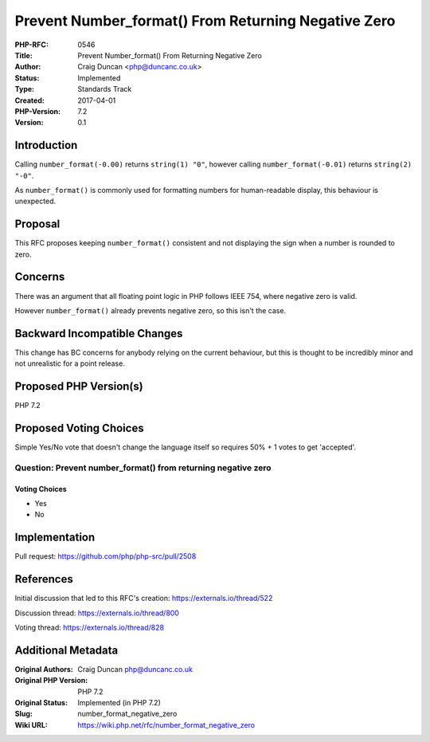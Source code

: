 Prevent Number_format() From Returning Negative Zero
====================================================

:PHP-RFC: 0546
:Title: Prevent Number_format() From Returning Negative Zero
:Author: Craig Duncan <php@duncanc.co.uk>
:Status: Implemented
:Type: Standards Track
:Created: 2017-04-01
:PHP-Version: 7.2
:Version: 0.1

Introduction
------------

Calling ``number_format(-0.00)`` returns ``string(1) "0"``, however
calling ``number_format(-0.01)`` returns ``string(2) "-0"``.

As ``number_format()`` is commonly used for formatting numbers for
human-readable display, this behaviour is unexpected.

Proposal
--------

This RFC proposes keeping ``number_format()`` consistent and not
displaying the sign when a number is rounded to zero.

Concerns
--------

There was an argument that all floating point logic in PHP follows IEEE
754, where negative zero is valid.

However ``number_format()`` already prevents negative zero, so this
isn't the case.

Backward Incompatible Changes
-----------------------------

This change has BC concerns for anybody relying on the current
behaviour, but this is thought to be incredibly minor and not
unrealistic for a point release.

Proposed PHP Version(s)
-----------------------

PHP 7.2

Proposed Voting Choices
-----------------------

Simple Yes/No vote that doesn't change the language itself so requires
50% + 1 votes to get 'accepted'.

Question: Prevent number_format() from returning negative zero
~~~~~~~~~~~~~~~~~~~~~~~~~~~~~~~~~~~~~~~~~~~~~~~~~~~~~~~~~~~~~~

Voting Choices
^^^^^^^^^^^^^^

-  Yes
-  No

Implementation
--------------

Pull request: https://github.com/php/php-src/pull/2508

References
----------

Initial discussion that led to this RFC's creation:
https://externals.io/thread/522

Discussion thread: https://externals.io/thread/800

Voting thread: https://externals.io/thread/828

Additional Metadata
-------------------

:Original Authors: Craig Duncan php@duncanc.co.uk
:Original PHP Version: PHP 7.2
:Original Status: Implemented (in PHP 7.2)
:Slug: number_format_negative_zero
:Wiki URL: https://wiki.php.net/rfc/number_format_negative_zero
